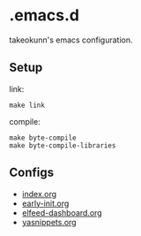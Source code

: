 #+STARTUP: content
#+STARTUP: fold
* .emacs.d

takeokunn's emacs configuration.

** Setup

link:
#+begin_src shell :results output :dir ~/.emacs.d
  make link
#+end_src

compile:
#+begin_src shell :results output :dir ~/.emacs.d
  make byte-compile
  make byte-compile-libraries
#+end_src

** Configs

- [[file:index.org][index.org]]
- [[file:early-init.org][early-init.org]]
- [[file:elfeed-dashboard.org][elfeed-dashboard.org]]
- [[file:yasnippets.org][yasnippets.org]]
